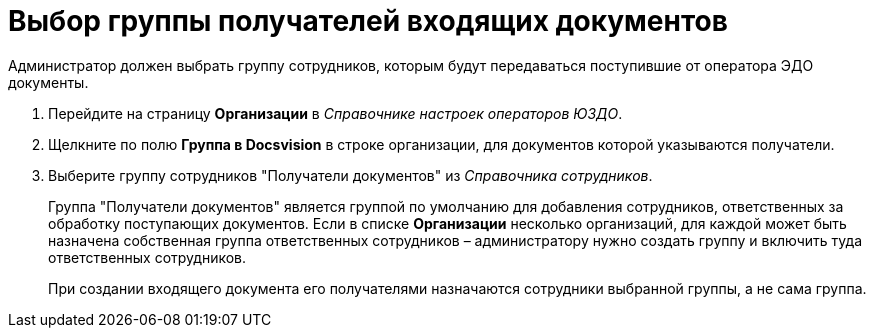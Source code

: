 = Выбор группы получателей входящих документов

Администратор должен выбрать группу сотрудников, которым будут передаваться поступившие от оператора ЭДО документы.

. Перейдите на страницу *Организации* в [.dfn .term]_Справочнике настроек операторов ЮЗДО_.
. Щелкните по полю *Группа в Docsvision* в строке организации, для документов которой указываются получатели.
. Выберите группу сотрудников "Получатели документов" из [.dfn .term]_Справочника сотрудников_.
+
Группа "Получатели документов" является группой по умолчанию для добавления сотрудников, ответственных за обработку поступающих документов. Если в списке *Организации* несколько организаций, для каждой может быть назначена собственная группа ответственных сотрудников – администратору нужно создать группу и включить туда ответственных сотрудников.
+
При создании входящего документа его получателями назначаются сотрудники выбранной группы, а не сама группа.
